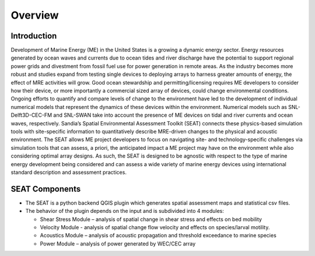 .. _overview:

Overview
========

Introduction
------------

Development of Marine Energy (ME) in the United States is a growing a dynamic energy sector. Energy resources generated by ocean waves and currents due to ocean tides and river discharge have the potential to support regional power grids and divestment from fossil fuel use for power generation in remote areas. As the industry becomes more robust and studies expand from testing single devices to deploying arrays to harness greater amounts of energy, the effect of MRE activities will grow. Good ocean stewardship and permitting/licensing requires ME developers to consider how their device, or more importantly a commercial sized array of devices, could change environmental conditions. 
Ongoing efforts to quantify and compare levels of change to the environment have led to the development of individual numerical models that represent the dynamics of these devices within the environment. Numerical models such as SNL-Delft3D-CEC-FM and SNL-SWAN take into account the presence of ME devices on tidal and river currents and ocean waves, respectively. 
Sandia’s Spatial Environmental Assessment Toolkit (SEAT) connects these physics-based simulation tools with site-specific information to quantitatively describe MRE-driven changes to the physical and acoustic environment. The SEAT allows ME project developers to focus on navigating site- and technology-specific challenges via simulation tools that can assess, a priori, the anticipated impact a ME project may have on the environment while also considering optimal array designs. As such, the SEAT is designed to be agnostic with respect to the type of marine energy development being considered and can assess a wide variety of marine energy devices using international standard description and assessment practices. 

SEAT Components
---------------

- The SEAT is a python backend QGIS plugin which generates spatial assessment maps and statistical csv files.
- The behavior of the plugin depends on the input and is subdivided into 4 modules:
  
  * Shear Stress Module – analysis of spatial change in shear stress and effects on bed mobility
  * Velocity Module - analysis of spatial change flow velocity and effects on species/larval motility. 
  * Acoustics Module – analysis of acoustic propagation and threshold exceedance to marine species
  * Power Module – analysis of power generated by WEC/CEC array


